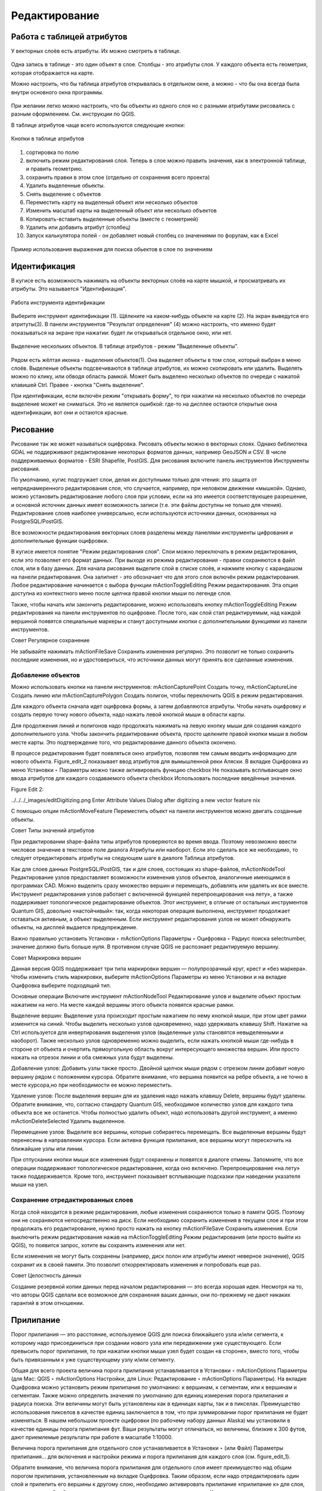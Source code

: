 .. sectionauthor:: Дмитрий Барышников <dmitry.baryshnikov@nextgis.ru>

.. _ngqgis_editing:

Редактирование
==============

Работа с таблицей атрибутов
-----------------------------

У векторных слоёв есть атрибуты. Их можно смотреть в таблице. 

.. figure:: _static/LREGQGISAttributeTable1.png
   :name: LREGQGISAttributeTable1
   :align: center
   :width: 15cm

Одна запись в таблице - это один объект в слое.
Столбцы - это атрибуты слоя. 
У каждого объекта есть геометрия, которая отображается на карте. 

Можно настроить, что бы таблица атрибутов открывалась в отдельном окне, а можно - что бы она всегда была внутри основного окна программы.


.. figure:: _static/LREGQGISAttributeTable2.png
   :name: LREGQGISAttributeTable2
   :align: center
   :width: 15cm

.. figure:: _static/LREGQGISAttributeTable3.png
   :name: LREGQGISAttributeTable3
   :align: center
   :width: 15cm

При желании легко можно настроить, что бы объекты из одного слоя но с разными атрибутами рисовались с разным оформлением. См. инструкции по QGIS.


В таблице атрибутов чаще всего используются следующие кнопки:

.. figure:: _static/LREGQGISAttributeTable4.png
   :name: LREGQGISAttributeTable4
   :align: center
   :width: 15cm

   Кнопки в таблице атрибутов


1.  сортировка по полю
2.  включить режим редактирования слоя. Теперь в слое можно править значения, как в электронной таблице, и править геометрию.
3.  сохранить правки в этом слое (отдельно от сохранения всего проекта)
4.  Удалить выделенные обьекты.
5.  Снять выделение с объектов
6.  Переместить карту на выделеный объект или несколько объектов
7.  Изменить масштаб карты на выделенный объект или несколько объектов
8.  Копировать-вставить выделенные объекты (вместе с геометрией)
9.  Удалить или добавить атрибут (столбец)
10.  Запуск калькулятора полей - он добавляет новый столбец со значениями по форулам, как в Excel


.. figure:: _static/LREGQGISAttributeTableSearch.png
   :name: LREGQGISAttributeTableSearch
   :align: center
   :width: 15cm

   Пример использования выражения для поиска обьектов в слое по значениям

Идентификация
--------------------

В кугисе есть возможность нажимать на объекты векторных слоёв на карте мышкой, и просматривать их атрибуты. Это называется "Идентификация".

.. figure:: _static/LREGQGISIdentify.png
   :name: LREGQGISIdentify
   :align: center
   :width: 15cm
   
   Работа инструмента идентификации

Выберите инструмент идентификации (1). Щёлкните на каком-нибудь объекте на карте (2). На экран выведутся его атритуты(3). В панели инструментов "Результат определения" (4) можно настроить, что именно будет показываться на экране при нажатии: будет ли открываться отдельное окно, или нет.



.. figure:: _static/LREGQGISSelect.png
   :name: LREGQGISSelect
   :align: center
   :width: 15cm
   
   Выделение нескольких объектов. В таблице атрибутов - режим "Выделенные объекты".
   
   
Рядом есть жёлтая иконка - выделения объектов(1). Она выделяет объекты в том слое, который выбран в меню слоёв. Выделеные объекты подсвечиваются в таблице атрибутов, их можно скопировать или удалить. 
Выделять можно по клику, или обводя область рамкой. Может быть выделено несколько объектов по очереди с нажатой клавишей Ctrl.   
Правее - кнопка "Снять выделение".




При идентификации, если включён режим "открывать форму", то при нажатии на несколько объектов по очереди выделение может не сниматься. Это не является ошибкой: где-то на дисплее остаются открытые окна идентификации, вот они и остаются красные. 


Рисование
--------------

.. fixme::
   Поставить гиперссылку на раздел про создание нового слоя.

Рисование так же может называться оцифровка.
Рисовать объекты можно в векторных слоях. Однако библиотека GDAL не поддерживают редактирование некоторых форматов данных, например GeoJSON и CSV. В числе поддерживаемых форматов - ESRI Shapefile, PostGIS. 
Для рисования включите панель инструментов Инструменты рисования.

.. fixme::
   Поставить картинку с панелью инструменты рисования.

.. fixme::
   Поставить гиперссылку на раздел про включение панели.




По умолчанию, кугис подгружает слои, делая их доступными только для чтения: это защита от непреднамеренного редактирования слоя, что случается, например, при неловком движении «мышкой». Однако, можно установить редактирование любого слоя при условии, если на это имеется соответствующее разрешение, и основной источник данных имеет возможность записи (т.е. эти файлы доступны не только для чтения). Редактирование слоев наиболее универсально, если используются источники данных, основанных на PostgreSQL/PostGIS.

Все возможности редактирования векторных слоев разделены между панелями инструменты цифрования и дополнительные функции оцифровки.

В кугисе имеется понятие "Режим редактирования слоя". Слои можно переключать в режим редактирования, если это позволяет его формат данных. При выходе из режима редактирования - правки сохраняются в файл слоя, или в базу данных. Для начала рисования выделите слой в списке слоёв, и нажмите кнопку с карандашом на панели редактирования. Она залипнет - это обозначает что для этого слоя включён режим редактирования.
Любое редактирование начинается с выбора функции mActionToggleEditing Режим редактирования. Эта опция доступна из контекстного меню после щелчка правой кнопки мыши по легенде слоя.

Также, чтобы начать или закончить редактирование, можно использовать кнопку mActionToggleEditing Режим редактирования на панели инструментов по оцифровке. После того, как слой стал редактируемым, над каждой вершиной появятся специальные маркеры и станут доступными кнопки с дополнительными функциями из панели инструментов.

Совет
Регулярное сохранение

Не забывайте нажимать mActionFileSave Сохранить изменения регулярно. Это позволит не только сохранить последние изменения, но и удостовериться, что источники данных могут принять все сделанные изменения.

Добавление объектов
^^^^^^^^^^^^^^^^^^^^^^^^^^^^
 
Можно использовать кнопки на панели инструментов: mActionCapturePoint Создать точку, mActionCaptureLine Создать линию или mActionCapturePolygon Создать полигон, чтобы переключить QGIS в режим редактирования.

Для каждого объекта сначала идет оцифровка формы, а затем добавляются атрибуты. Чтобы начать оцифровку и создать первую точку нового объекта, надо нажать левой кнопкой мыши в области карты.

Для продолжения линий и полигонов надо продолжать нажимать на левую кнопку мыши для создания каждого дополнительного узла. Чтобы закончить редактирование объекта, просто щелкните правой кнопки мыши в любом месте карты. Это подтверждение того, что редактирование данного объекта окончено.

В процессе редактирования будет появляться окно атрибутов, позволяя тем самым вводить информацию для нового объекта. Figure_edit_2 показывает ввод атрибутов для вымышленной реки Аляски. В вкладке Оцифровка из меню Установки ‣ Параметры можно также активировать функцию checkbox Не показывать всплывающее окно ввода атрибутов для каждого создаваемого объекта checkbox Использовать последние введённые значения.

Figure Edit 2:

../../../_images/editDigitizing.png
Enter Attribute Values Dialog after digitizing a new vector feature nix

С помощью опции mActionMoveFeature Переместить объект на панели инструментов можно двигать созданные объекты.

Совет
Типы значений атрибутов

При редактировании shape-файла типы атрибутов проверяются во время ввода. Поэтому невозможно ввести числовое значение в текстовое поле диалога Атрибуты или наоборот. Если это сделать все же необходимо, то следует отредактировать атрибуты на следующем шаге в диалоге Таблица атрибутов.



Как для слоев данных PostgreSQL/PostGIS, так и для слоев, состоящих из shape-файлов, mActionNodeTool Редактирование узлов предоставляет возможности изменения узлов объектов, аналогичные имеющимся в программах CAD. Можно выделить сразу множество вершин и перемещать, добавлять или удалять их все вместе. Инструмент редактирования узлов работает с включенной функцией перепроецирования «на лету», а также поддерживает топологическое редактирование объектов. Этот инструмент, в отличие от остальных инструментов Quantum GIS, довольно «настойчивый»: так, когда некоторая операция выполнена, инструмент продолжает оставаться активным, а объект выделенным. Если инструмент редактирования узлов не может обнаружить объекты, на дисплей выдается предупреждение.

Важно правильно установить Установки ‣ mActionOptions Параметры ‣ Оцифровка ‣ Радиус поиска selectnumber, значение должно быть больше нуля. В противном случае QGIS не распознает редактируемую вершину.

Совет
Маркировка вершин

Данная версия QGIS поддерживает три типа маркировки вершин — полупрозрачный круг, крест и «без маркера». Чтобы изменить стиль маркировки, выберите mActionOptions Параметры из меню Установки и на вкладке Оцифровка выберите подходящий тип.

Основные операции
Включите инструмент mActionNodeTool Редактирование узлов и выделите объект простым нажатием на него. На месте каждой вершины этого объекта появятся красные рамки.

Выделение вершин: Выделение узла происходит простым нажатием по нему кнопкой мыши, при этом цвет рамки изменится на синий. Чтобы выделить несколько узлов одновременно, надо удерживать клавишу Shift. Нажатие на Ctrl используется для инвертирования выделения узлов (выделенные узлы становятся невыделенными и наоборот). Также несколько узлов одновременно можно выделить, если нажать кнопкой мыши где-нибудь в стороне от объекта и очертить прямоугольную область вокруг интересующего множества вершин. Или просто нажать на отрезок линии и оба смежных узла будут выделены.

Добавление узлов: Добавить узлы также просто. Двойной щелчок мыши рядом с отрезком линии добавит новую вершину рядом с положением курсора. Обратите внимание, что вершина появится на ребре объекта, а не точно в месте курсора,но при необходимости ее можно переместить.

Удаление узлов: После выделения вершин для их удаления надо нажать клавишу Delete, вершины будут удалены. Обратите внимание, что, согласно стандарту Quantum GIS, необходимое количество узлов для каждого типа объекта все же останется. Чтобы полностью удалить объект, надо использовать другой инструмент, а именно mActionDeleteSelected Удалить выделенное.

Перемещение узлов: Выделите все вершины, которые собираетесь перемещать. Все выделенные вершины будут перенесены в направлении курсора. Если активна функция прилипания, все вершины могут перескочить на ближайшие узлы или линии.

При отпускании кнопки мыши все изменения будут сохранены и появятся в диалоге отмены. Запомните, что все операции поддерживают топологическое редактирование, когда оно включено. Перепроецирование «на лету» также поддерживается. Кроме того, инструмент показывает всплывающие подсказки при наведении указателя мыши на узел.



.. fixme::
   Поставить гиперссылку на раздел про ввод координат с клавиатуры.



Сохранение отредактированных слоев
^^^^^^^^^^^^^^^^^^^^^^^^^^^^^^^^^^^^^^^^^^

Когда слой находится в режиме редактирования, любые изменения сохраняются только в памяти QGIS. Поэтому они не сохраняются непосредственно на диск. Если необходимо сохранить изменения в текущем слое и при этом продолжать его редактирование, нужно просто нажать на кнопку mActionFileSave Сохранить изменения. Если выключить режим редактирования нажав на mActionToggleEditing Режим редактирования (или просто выйти из QGIS), то появится запрос, хотите вы сохранить изменения или нет.

Если изменения не могут быть сохранены (например, диск полон или атрибуты имеют неверное значение), QGIS сохранит их в своей памяти. Это позволит откорректировать изменения и попробовать еще раз.

Совет
Целостность данных

Создание резервной копии данных перед началом редактирования — это всегда хорошая идея. Несмотря на то, что авторы QGIS сделали все возможное для сохранения ваших данных, они по-прежнему не дают никаких гарантий в этом отношении.




.. fixme::
   Дополнительные функции оцифровки

.. fixme::
   Картинки про рисование


Прилипание
--------------

Порог прилипания — это расстояние, используемое QGIS для поиска ближайшего узла и/или сегмента, к которому надо присоединиться при создании нового узла или передвижении уже существующего. Если превысить порог прилипания, то при нажатии кнопки мыши узел будет создан «в стороне», вместо того, чтобы быть привязанным к уже существующему узлу и/или сегменту. 

Общая для всего проекта величина порога прилипания устанавливается в Установки ‣ mActionOptions Параметры (для Mac: QGIS ‣ mActionOptions Настройки, для Linux: Редактирование ‣ mActionOptions Параметры). На вкладке Оцифровка можно установить режим прилипания по умолчанию: к вершинам, к сегментам, или к вершинам и сегментам. Также можно определить значения по умолчанию для единиц измерения порога прилипания и радиуса поиска. Эти величины могут быть установлены как в единицах карты, так и в пикселах. Преимущество использования пикселов в качестве единиц заключается в том, что при зуммировании порог прилипания не будет изменяться. В нашем небольшом проекте оцифровки (по рабочему набору данных Alaska) мы установили в качестве единицы порога прилипания фут. Ваши результаты могут отличаться, но величины, близкие к 300 футов, дают приемлемые результаты при работе в масштабе 1:10000.

Величина порога прилипания для отдельного слоя устанавливается в Установки ‣ (или Файл) Параметры прилипания... для включения и настройки режима и порога прилипания для каждого слоя (см. figure_edit_1).

Обратите внимание, что величина порога прилипания для отдельного слоя имеет преимущество над общим порогом прилипания, установленным на вкладке Оцифровка. Таким образом, если надо отредактировать один слой и прилепить его вершины к другому слою, необходимо активировать прилипание «прилипание к» для слоя, затем снизить общий порог прилипания для проекта до меньшего значения. Кроме того, прилипание невозможно для слоя, не активизированного в диалоговом окне параметров прилипания, независимо от параметров общего прилипания. Поэтому необходимо убедиться, что у слоя, к которому необходимо применить прилипание, стоит флажок.

.. fixme::
   Картинки про прилипание


Копирование объектов
-------------------------------------

Выделенные объекты можно удалять, копировать и вставлять из слоя в слой одного проекта QGIS при условии, что для них включен mActionToggleEditing Режим редактирования.

Объекты также можно вставить во внешние приложения в виде текста: объекты отражаются в формате CSV, где их геометрия передается форматом OGC Well-Known Text (WKT).

Однако в настоящей версии QGIS текстовые объекты из внешних приложений не могут быть добавлены в слой QGIS. Когда же может пригодиться функция копирования и вставки? Оказывается, возможно редактирование нескольких слоев одновременно и копирование/вставка объектов между ними.


Что случится, если исходный и целевой слой имеют разную структуру (названия полей и их типы отличаются)? QGIS заполнит совпадающие поля и проигнорирует остальные. Если результат копирования атрибутов в целевой слой не имеет значения, то становится неважно, в каком виде они там будут представлены. Если в целевом слое необходимо сохранить все с точностью — объекты и их атрибуты, необходимо убедиться, что структуры исходного и целевого слоя совпадают.

Совет
Соответствие вставляемых объектов

Если исходный и целевой слой находятся в одинаковой проекции, тогда геометрия вставленных объектов будет идентична исходному слою. Однако если целевой слой находится в проекции, отличной от исходной, тогда QGIS не гарантирует идентичность геометрии. Это происходит по причине незначительных ошибок округления, неизбежных при переходе от одной проекции к другой.


